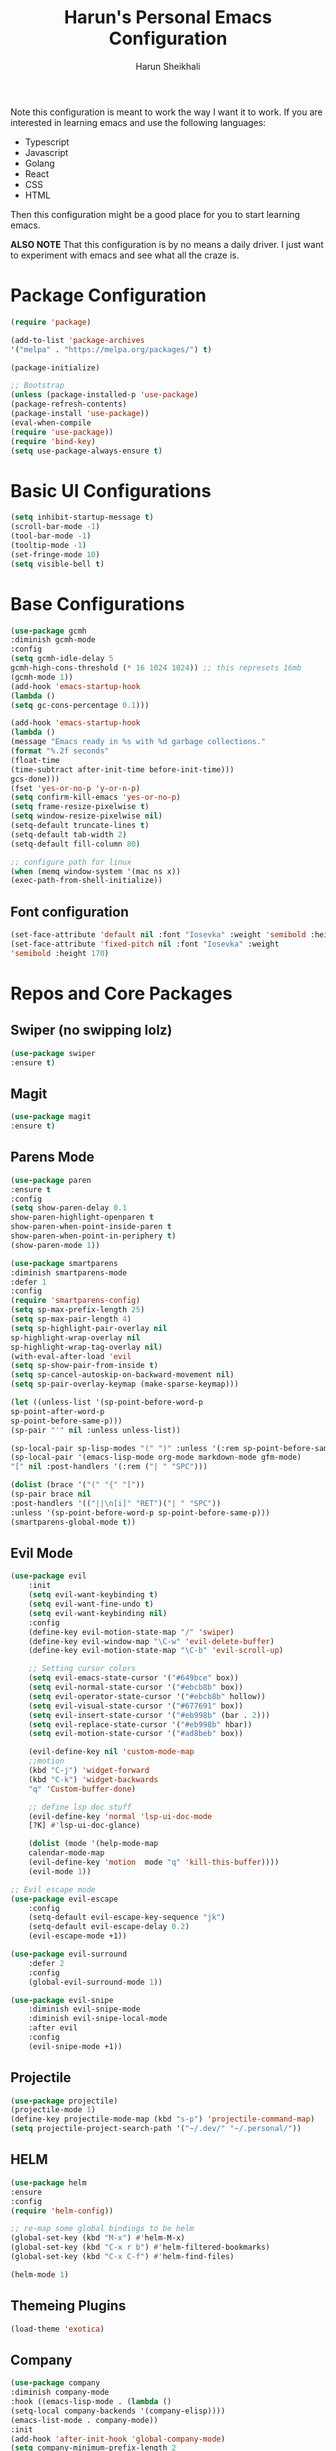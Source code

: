 #+Title: Harun's Personal Emacs Configuration
#+Author: Harun Sheikhali
#+Email: sufisheikhali@gmail.com

Note this configuration is meant to work the way I want it to work. If you are interested in learning emacs and use the following languages:

- Typescript
- Javascript
- Golang
- React
- CSS
- HTML

Then this configuration might be a good place for you to start learning emacs.

*ALSO NOTE* That this configuration is by no means a daily driver. I just want to experiment with emacs and see what all the craze is.


* Package Configuration
  #+BEGIN_SRC emacs-lisp
  (require 'package)
  
  (add-to-list 'package-archives
  '("melpa" . "https://melpa.org/packages/") t)
  
  (package-initialize)
	
  ;; Bootstrap
  (unless (package-installed-p 'use-package)
  (package-refresh-contents)
  (package-install 'use-package))
  (eval-when-compile
  (require 'use-package))
  (require 'bind-key)
  (setq use-package-always-ensure t)
  #+END_SRC

* Basic UI Configurations
  #+BEGIN_SRC emacs-lisp
  (setq inhibit-startup-message t)
  (scroll-bar-mode -1)
  (tool-bar-mode -1)
  (tooltip-mode -1)
  (set-fringe-mode 10)
  (setq visible-bell t)
  #+END_SRC
* Base Configurations
  #+BEGIN_SRC emacs-lisp
		(use-package gcmh
		:diminish gcmh-mode
		:config
		(setq gcmh-idle-delay 5
		gcmh-high-cons-threshold (* 16 1024 1024)) ;; this represets 16mb
		(gcmh-mode 1))
		(add-hook 'emacs-startup-hook
		(lambda ()
		(setq gc-cons-percentage 0.1)))

		(add-hook 'emacs-startup-hook
		(lambda ()
		(message "Emacs ready in %s with %d garbage collections."
		(format "%.2f seconds"
		(float-time
		(time-subtract after-init-time before-init-time)))
		gcs-done)))
		(fset 'yes-or-no-p 'y-or-n-p)
		(setq confirm-kill-emacs 'yes-or-no-p)
		(setq frame-resize-pixelwise t)
		(setq window-resize-pixelwise nil)
		(setq-default truncate-lines t)
		(setq-default tab-width 2)
		(setq-default fill-column 80)

		;; configure path for linux
		(when (memq window-system '(mac ns x))
		(exec-path-from-shell-initialize))
  #+END_SRC
** Font configuration
   #+BEGIN_SRC emacs-lisp
   (set-face-attribute 'default nil :font "Iosevka" :weight 'semibold :height 170)
   (set-face-attribute 'fixed-pitch nil :font "Iosevka" :weight
   'semibold :height 170)
   #+END_SRC
* Repos and Core Packages
** Swiper (no swipping lolz)
   #+BEGIN_SRC emacs-lisp
   (use-package swiper
   :ensure t)
   #+END_SRC
** Magit
   #+BEGIN_SRC emacs-lisp
   (use-package magit
   :ensure t)
   #+END_SRC
** Parens Mode
   #+BEGIN_SRC emacs-lisp
   (use-package paren
   :ensure t
   :config
   (setq show-paren-delay 0.1
   show-paren-highlight-openparen t
   show-paren-when-point-inside-paren t
   show-paren-when-point-in-periphery t)
   (show-paren-mode 1))
   
   (use-package smartparens
   :diminish smartparens-mode
   :defer 1
   :config
   (require 'smartparens-config)
   (setq sp-max-prefix-length 25)
   (setq sp-max-pair-length 4)
   (setq sp-highlight-pair-overlay nil
   sp-highlight-wrap-overlay nil
   sp-highlight-wrap-tag-overlay nil)
   (with-eval-after-load 'evil
   (setq sp-show-pair-from-inside t)
   (setq sp-cancel-autoskip-on-backward-movement nil)
   (setq sp-pair-overlay-keymap (make-sparse-keymap)))
   
   (let ((unless-list '(sp-point-before-word-p
   sp-point-after-word-p
   sp-point-before-same-p)))
   (sp-pair "'" nil :unless unless-list))
   
   (sp-local-pair sp-lisp-modes "(" ")" :unless '(:rem sp-point-before-same-p))
   (sp-local-pair '(emacs-lisp-mode org-mode markdown-mode gfm-mode)
   "[" nil :post-handlers '(:rem ("| " "SPC")))
   
   (dolist (brace '("(" "{" "["))
   (sp-pair brace nil
   :post-handlers '(("||\n[i]" "RET")("| " "SPC"))
   :unless '(sp-point-before-word-p sp-point-before-same-p)))
   (smartparens-global-mode t))
   #+END_SRC
** Evil Mode
	 #+BEGIN_SRC emacs-lisp
		 (use-package evil
			 :init
			 (setq evil-want-keybinding t)
			 (setq evil-want-fine-undo t)
			 (setq evil-want-keybinding nil)
			 :config
			 (define-key evil-motion-state-map "/" 'swiper)
			 (define-key evil-window-map "\C-w" 'evil-delete-buffer)
			 (define-key evil-motion-state-map "\C-b" 'evil-scroll-up)

			 ;; Setting cursor colors
			 (setq evil-emacs-state-cursor '("#649bce" box))
			 (setq evil-normal-state-cursor '("#ebcb8b" box))
			 (setq evil-operator-state-cursor '("#ebcb8b" hollow))
			 (setq evil-visual-state-cursor '("#677691" box))
			 (setq evil-insert-state-cursor '("#eb998b" (bar . 2)))
			 (setq evil-replace-state-cursor '("#eb998b" hbar))
			 (setq evil-motion-state-cursor '("#ad8beb" box))

			 (evil-define-key nil 'custom-mode-map
			 ;;motion
			 (kbd "C-j") 'widget-forward
			 (kbd "C-k") 'widget-backwards
			 "q" 'Custom-buffer-done)
			 
			 ;; define lsp doc stuff
			 (evil-define-key 'normal 'lsp-ui-doc-mode
			 [?K] #'lsp-ui-doc-glance)

			 (dolist (mode '(help-mode-map
			 calendar-mode-map
			 (evil-define-key 'motion  mode "q" 'kill-this-buffer))))
			 (evil-mode 1))

		 ;; Evil escape mode
		 (use-package evil-escape
			 :config
			 (setq-default evil-escape-key-sequence "jk")
			 (setq-default evil-escape-delay 0.2)
			 (evil-escape-mode +1))

		 (use-package evil-surround
			 :defer 2
			 :config
			 (global-evil-surround-mode 1))

		 (use-package evil-snipe
			 :diminish evil-snipe-mode
			 :diminish evil-snipe-local-mode
			 :after evil
			 :config
			 (evil-snipe-mode +1)) 
	 #+END_SRC
** Projectile
	 #+BEGIN_SRC emacs-lisp
		 (use-package projectile)
		 (projectile-mode 1)
		 (define-key projectile-mode-map (kbd "s-p") 'projectile-command-map)
		 (setq projectile-project-search-path '("~/.dev/" "~/.personal/"))
	 #+END_SRC
** HELM
	 #+BEGIN_SRC emacs-lisp
	 (use-package helm
	 :ensure
	 :config
	 (require 'helm-config))

	 ;; re-map some global bindings to be helm
	 (global-set-key (kbd "M-x") #'helm-M-x)
	 (global-set-key (kbd "C-x r b") #'helm-filtered-bookmarks)
	 (global-set-key (kbd "C-x C-f") #'helm-find-files)

	 (helm-mode 1)
	 #+END_SRC
** Themeing Plugins
	 #+BEGIN_SRC emacs-lisp
	 (load-theme 'exotica)
	 #+END_SRC
** Company
	 #+BEGIN_SRC emacs-lisp
		 (use-package company
		 :diminish company-mode
		 :hook ((emacs-lisp-mode . (lambda ()
		 (setq-local company-backends '(company-elisp))))
		 (emacs-list-mode . company-mode))
		 :init
		 (add-hook 'after-init-hook 'global-company-mode)
		 (setq company-minimum-prefix-length 2
		 company-tooltip-limit 14
		 company-tooltip-align-annotations t
		 company-require-match 'never
		 company-frontends
		 '(company-pseudo-tooltip-frontend
		 company-echo-metadata-frontend)
		 company-backends '(company-capf company-files company-keywords)
		 company-auto-complete nil
		 company-auto-complete-chars nil
		 company-debbrev-other-buffers nil
		 company-debbrev-ignore-case nil
		 company-debbrev-downcase nil)
		 :config
		 (general-define-key :keymaps 'company-active-map
		 "TAB" 'company-select-next
		 "S-TAB" 'company-select-previous
		 "<return>" 'company-complete-selection
		 "RET" 'company-complete-selection)
		 (setq company-idle-delay 0.35)
		 (company-tng-mode))
		 (with-eval-after-load 'company
		 (define-key company-active-map (kbd "RET") #'company-complete-selection))
	 #+END_SRC
** General
	 #+BEGIN_SRC emacs-lisp
 	 (use-package general
	 :config
	 (general-define-key
	 :states '(normal motion visual)
	 :keymaps 'override
	 :prefix ","
	 "f" '(helm-find-files :which-key "find files")
	 "p" '(projectile--find-file :whick-key "Find files in the current project")
	 "s" '(projectile-switch-project :which-key "Switch project")
	 "b" '(helm-buffers-list :which-key "Show active buffers")))
	 #+END_SRC
** Which-key
	 #+BEGIN_SRC emacs-lisp
	 (use-package which-key
	 :diminish which-key-mode
	 :init
	 (which-key-mode)
	 (which-key-setup-minibuffer)
	 :config
	 (setq which-key-idle-delay 0.3))
	 #+END_SRC
** LSP Mode
	 #+BEGIN_SRC emacs-lisp
			(use-package lsp-mode
				:commands (lsp lsp-deferred))
			(use-package lsp-ui)
	 #+END_SRC
** Go Mode
   #+BEGIN_SRC emacs-lisp
     (use-package go-mode
     :ensure t
     :hook ((go-mode . lsp))
     :bind (:map go-mode-map
     ("<f6>" . gofmt)
     ("C-c 6" . gofmt))
     :config
	 (setq lsp-go-analysis
	 '((fieldalignment . t)
	 (nilness . t)
	 (unusedwrite . t)
	 (unusedparams .t)))
     (setq gofmt-command "goimports")
     (setq-default indent-tabs-mode nil)
     (setq-default tab-width 4))
   #+END_SRC
** Typescript Mode
	 #+BEGIN_SRC emacs-lisp
			(use-package typescript-mode
				:hook (
							 (typescript-mode . lsp)
							 (typescript-mode . highlight-indent-guides-mode)
							 )
				:config
				(setq-default typescript-indent-level 2))
	 #+END_SRC
** Web Mode
	 #+BEGIN_SRC emacs-lisp
			(setq indent-tabs-mode nil)
			(defun harun/webmode-hook ()
				"My personal webmode hook"
				(setq web-mode-markup-indent-offset 2)
				(setq web-mode-enable-comment-annotations t)
				(setq web-mode-code-indent-offset 2)
				(setq web-mode-css-indent-offset 2)
				(setq web-mode-attr-indent-offset 0)
				(setq web-mode-enable-auto-indentation t)
				(setq web-mode-enable-auto-pairing t)
				(setq web-mode-enable-auto-closing t)
				(setq web-mode-enable-css-colorization t)
				(highlight-indent-guides-mode))

			;; TODO -- Add other web mode hook configs
			;; TODO -- Add other language support like react, eslint etc


			(use-package web-mode
				:hook (
							 (web-mode . harun/webmode-hook)
							 (web-mode . lsp)
							 (css-mode . lsp)
							 (scss-mode . lsp)
							 )
				:commands (web-mode)
				:mode (("\\.tsx\\'" . web-mode)
							 ("\\.html\\'" . web-mode)))

	 #+END_SRC
** Flycheck Mode
	 #+BEGIN_SRC emacs-lisp

			(use-package flycheck)
			(add-hook 'after-init-hook #'global-flycheck-mode)

			;; disable tslint because it is deprecated and no one uses it anyway..
			(setq-default flycheck-disabled-checkers
										(append flycheck-disabled-checkers
														'(typescript-tslint)))
			(flycheck-add-mode 'javascript-eslint 'web-mode)
			(flycheck-add-mode 'javascript-eslint 'typescript-mode)
			(setq-default flycheck-temp-prefix ".flycheck")
	 #+END_SRC
** Better Org Mode Defaults
	 #+BEGIN_SRC emacs-lisp
		 (use-package org-bullets
			 :after org
			 :hook (org-mode . org-bullets-mode))

		 (use-package org-superstar
			 :after org
			 ;;:hook (org-mode . org-superstar-mode)
			 :config
			 (set-face-attribute 'org-superstar-header-bullet nil :inherit 'fixed-pitched :height 180)
			 :custom
			 ;; set the leading bullet to be a space. For alignment purposes I use an em-quad space (U+2001)
			 (org-superstar-headline-bullets-list '(" "))
			 (org-superstar-todo-bullet-alist '(("DONE" . ?✔)
																					("TODO" . ?⌖)
																					("ISSUE" . ?)
																					("BRANCH" . ?)
																					("FORK" . ?)
																					("MR" . ?)
																					("MERGED" . ?)
																					("GITHUB" . ?A)
																					("WRITING" . ?✍)
																					("WRITE" . ?✍)
																					))
			 (org-superstar-special-todo-items t)
			 (org-superstar-leading-bullet "")
			 )
	 #+END_SRC
** Modeline
#+BEGIN_SRC emacs-lisp
(use-package mood-line)
(mood-line-mode)
#+END_SRC
